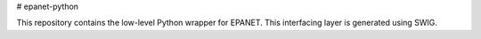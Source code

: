 # epanet-python

This repository contains the low-level Python wrapper for EPANET.  This interfacing layer is generated using SWIG. 

